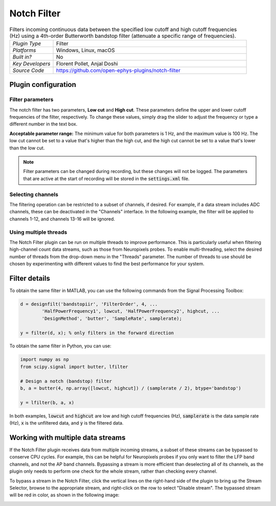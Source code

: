 .. _notchfilter:
.. role:: raw-html-m2r(raw)
   :format: html

################
Notch Filter
################

.. image:: ../../_static/images/plugins/notchfilter/notchfilter-01.png
  :alt: Annotated Notch Filter settings interface

.. csv-table:: Filters incoming continuous data between the specified low cutoff and high cutoff frequencies (Hz) using a 4th-order Butterworth bandstop filter (attenuate a specific range of frequencies).
   :widths: 18, 80

   "*Plugin Type*", "Filter"
   "*Platforms*", "Windows, Linux, macOS"
   "*Built in?*", "No"
   "*Key Developers*", "Florent Pollet, Anjal Doshi"
   "*Source Code*", "https://github.com/open-ephys-plugins/notch-filter"

Plugin configuration
###################################

Filter parameters
------------------

The notch filter has two parameters, **Low cut** and **High cut**. These parameters define the upper and lower cutoff frequencies of the filter, respectively. To change these values, simply drag the slider to adjust the frequency or type a different number in the text box.

**Acceptable parameter range:** The minimum value for both parameters is 1 Hz, and the maximum value is 100 Hz. The low cut cannot be set to a value that's higher than the high cut, and the high cut cannot be set to a value that's lower than the low cut.

.. note:: Filter parameters can be changed during recording, but these changes will not be logged. The parameters that are active at the start of recording will be stored in the :code:`settings.xml` file.

Selecting channels
-------------------

The filtering operation can be restricted to a subset of channels, if desired. For example, if a data stream includes ADC channels, these can be deactivated in the "Channels" interface. In the following example, the filter will be applied to channels 1-12, and channels 13-16 will be ignored.

.. image:: ../../_static/images/plugins/bandpassfilter/bandpassfilter-03.png
  :alt: Annotated Notch Filter channel selector

Using multiple threads
-----------------------

The Notch Filter plugin can be run on multiple threads to improve performance. This is particularly useful when filtering high-channel count data streams, such as those from Neuropixels probes. To enable multi-threading, select the desired number of threads from the drop-down menu in the "Threads" parameter. The number of threads to use should be chosen by experimenting with different values to find the best performance for your system.

Filter details
###################################

To obtain the same filter in MATLAB, you can use the following commands from the Signal Processing Toolbox:

.. code-block:: matlab

  d = designfilt('bandstopiir', 'FilterOrder', 4, ...
          'HalfPowerFrequency1', lowcut, 'HalfPowerFrequency2', highcut, ...
          'DesignMethod', 'butter', 'SampleRate', samplerate);

  y = filter(d, x); % only filters in the forward direction

To obtain the same filter in Python, you can use:

.. code-block:: python

  import numpy as np
  from scipy.signal import butter, lfilter

  # Design a notch (bandstop) filter
  b, a = butter(4, np.array([lowcut, highcut]) / (samplerate / 2), btype='bandstop')

  y = lfilter(b, a, x)

In both examples, :code:`lowcut` and :code:`highcut` are low and high cutoff frequencies (Hz), :code:`samplerate` is the data sample rate (Hz), :code:`x` is the unfiltered data, and :code:`y` is the filtered data.


Working with multiple data streams
###################################

If the Notch Filter plugin receives data from multiple incoming streams, a subset of these streams can be bypassed to conserve CPU cycles. For example, this can be helpful for Neuropixels probes if you only want to filter the LFP band channels, and not the AP band channels. Bypassing a stream is more efficient than deselecting all of its channels, as the plugin only needs to perform one check for the whole stream, rather than checking every channel.

To bypass a stream in the Notch Filter, click the vertical lines on the right-hand side of the plugin to bring up the Stream Selector, browse to the appropriate stream, and right-click on the row to select "Disable stream". The bypassed stream will be red in color, as shown in the following image:

.. image:: ../../_static/images/plugins/notchfilter/notchfilter-02.png
  :alt: Annotated Notch Filter bypass operation